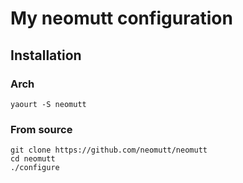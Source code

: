 
* My neomutt configuration

** Installation
*** Arch
    : yaourt -S neomutt

*** From source

#+BEGIN_SRC 
git clone https://github.com/neomutt/neomutt
cd neomutt
./configure
#+END_SRC

